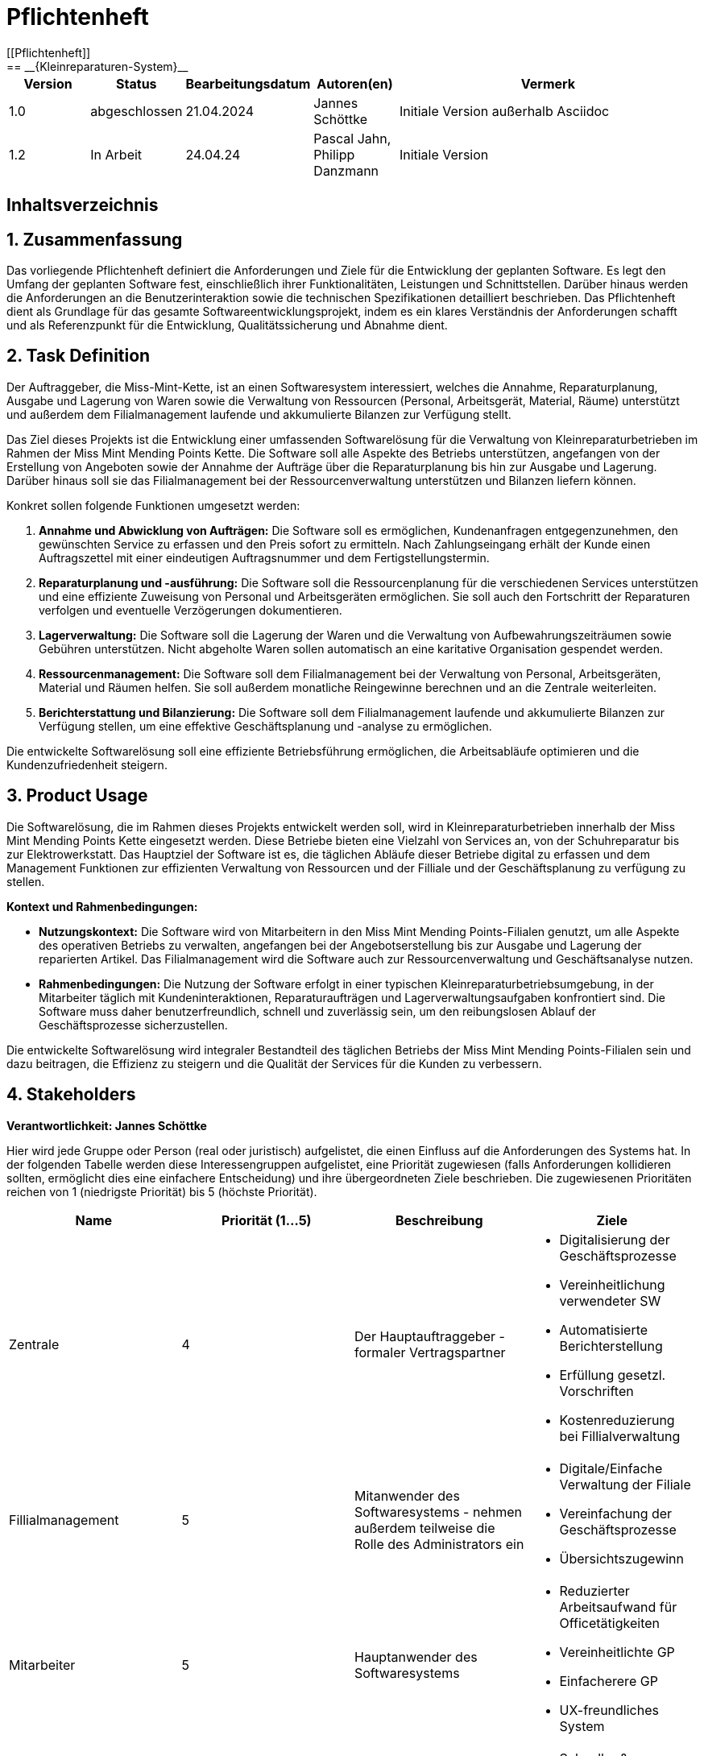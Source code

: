= Pflichtenheft
[[Pflichtenheft]]
:project_name: Kleinreparaturen-System
== __{Kleinreparaturen-System}__


[options="header"]
[cols="1, 1, 1, 1, 4"]
|===
|Version | Status       | Bearbeitungsdatum   | Autoren(en)     |  Vermerk
| 1.0    | abgeschlossen| 21.04.2024          | Jannes Schöttke | Initiale Version außerhalb Asciidoc
| 1.2    | In Arbeit    | 24.04.24            | Pascal Jahn, Philipp Danzmann     | Initiale Version
|===

== Inhaltsverzeichnis
:toc:

== 1. Zusammenfassung
[[Zusammenfassung]]

Das vorliegende Pflichtenheft definiert die Anforderungen und Ziele für die Entwicklung der geplanten Software. Es legt den Umfang der geplanten Software fest, einschließlich ihrer Funktionalitäten, Leistungen und Schnittstellen. Darüber hinaus werden die Anforderungen an die Benutzerinteraktion sowie die technischen Spezifikationen detailliert beschrieben. Das Pflichtenheft dient als Grundlage für das gesamte Softwareentwicklungsprojekt, indem es ein klares Verständnis der Anforderungen schafft und als Referenzpunkt für die Entwicklung, Qualitätssicherung und Abnahme dient.

== 2. Task Definition
[[Task-Definition]]

Der Auftraggeber, die Miss-Mint-Kette, ist an einen Softwaresystem interessiert, welches die Annahme, Reparaturplanung, Ausgabe und Lagerung von Waren sowie die Verwaltung von Ressourcen (Personal, Arbeitsgerät, Material, Räume) unterstützt und außerdem dem Filialmanagement laufende und akkumulierte Bilanzen zur Verfügung stellt.

Das Ziel dieses Projekts ist die Entwicklung einer umfassenden Softwarelösung für die Verwaltung von Kleinreparaturbetrieben im Rahmen der Miss Mint Mending Points Kette.
Die Software soll alle Aspekte des Betriebs unterstützen, angefangen von der Erstellung von Angeboten sowie der Annahme der Aufträge über die Reparaturplanung bis hin zur Ausgabe und Lagerung. Darüber hinaus soll sie das Filialmanagement bei der Ressourcenverwaltung unterstützen und Bilanzen liefern können.

Konkret sollen folgende Funktionen umgesetzt werden:

1. **Annahme und Abwicklung von Aufträgen:** Die Software soll es ermöglichen, Kundenanfragen entgegenzunehmen, den gewünschten Service zu erfassen und den Preis sofort zu ermitteln. Nach Zahlungseingang erhält der Kunde einen Auftragszettel mit einer eindeutigen Auftragsnummer und dem Fertigstellungstermin.
2. **Reparaturplanung und -ausführung:** Die Software soll die Ressourcenplanung für die verschiedenen Services unterstützen und eine effiziente Zuweisung von Personal und Arbeitsgeräten ermöglichen. Sie soll auch den Fortschritt der Reparaturen verfolgen und eventuelle Verzögerungen dokumentieren.
3. **Lagerverwaltung:** Die Software soll die Lagerung der Waren und die Verwaltung von Aufbewahrungszeiträumen sowie Gebühren unterstützen. Nicht abgeholte Waren sollen automatisch an eine karitative Organisation gespendet werden.
4. **Ressourcenmanagement:** Die Software soll dem Filialmanagement bei der Verwaltung von Personal, Arbeitsgeräten, Material und Räumen helfen. Sie soll außerdem monatliche Reingewinne berechnen und an die Zentrale weiterleiten.
5. **Berichterstattung und Bilanzierung:** Die Software soll dem Filialmanagement laufende und akkumulierte Bilanzen zur Verfügung stellen, um eine effektive Geschäftsplanung und -analyse zu ermöglichen.

Die entwickelte Softwarelösung soll eine effiziente Betriebsführung ermöglichen, die Arbeitsabläufe optimieren und die Kundenzufriedenheit steigern.

== 3. Product Usage
[[Product-Usage]]

Die Softwarelösung, die im Rahmen dieses Projekts entwickelt werden soll, wird in Kleinreparaturbetrieben innerhalb der Miss Mint Mending Points Kette eingesetzt werden.
Diese Betriebe bieten eine Vielzahl von Services an, von der Schuhreparatur bis zur Elektrowerkstatt. Das Hauptziel der Software ist es, die täglichen Abläufe dieser Betriebe digital zu erfassen und dem Management Funktionen zur effizienten Verwaltung von Ressourcen und der Filliale und der Geschäftsplanung zu verfügung zu stellen.

**Kontext und Rahmenbedingungen:**

- **Nutzungskontext:** Die Software wird von Mitarbeitern in den Miss Mint Mending Points-Filialen genutzt, um alle Aspekte des operativen Betriebs zu verwalten, angefangen bei der Angebotserstellung bis zur Ausgabe und Lagerung der reparierten Artikel. Das Filialmanagement wird die Software auch zur Ressourcenverwaltung und Geschäftsanalyse nutzen.
- **Rahmenbedingungen:** Die Nutzung der Software erfolgt in einer typischen Kleinreparaturbetriebsumgebung, in der Mitarbeiter täglich mit Kundeninteraktionen, Reparaturaufträgen und Lagerverwaltungsaufgaben konfrontiert sind. Die Software muss daher benutzerfreundlich, schnell und zuverlässig sein, um den reibungslosen Ablauf der Geschäftsprozesse sicherzustellen.

Die entwickelte Softwarelösung wird integraler Bestandteil des täglichen Betriebs der Miss Mint Mending Points-Filialen sein und dazu beitragen, die Effizienz zu steigern und die Qualität der Services für die Kunden zu verbessern.

== 4. Stakeholders
[[Stakeholders]]
*Verantwortlichkeit: Jannes Schöttke*

Hier wird jede Gruppe oder Person (real oder juristisch) aufgelistet, die einen Einfluss auf die Anforderungen des Systems hat. In der folgenden Tabelle werden diese Interessengruppen aufgelistet, eine Priorität zugewiesen (falls Anforderungen kollidieren sollten, ermöglicht dies eine einfachere Entscheidung) und ihre übergeordneten Ziele beschrieben. Die zugewiesenen Prioritäten reichen von 1 (niedrigste Priorität) bis 5 (höchste Priorität).

[options="header", cols="1,1,1,1"]
|===
| Name
| Priorität (1…5)
| Beschreibung
| Ziele

| Zentrale
| 4
| Der Hauptauftraggeber - formaler Vertragspartner
a|
- Digitalisierung der Geschäftsprozesse
- Vereinheitlichung verwendeter SW
- Automatisierte Berichterstellung
- Erfüllung gesetzl. Vorschriften
- Kostenreduzierung bei Fillialverwaltung

| Fillialmanagement
| 5
| Mitanwender des Softwaresystems - nehmen außerdem teilweise die Rolle des Administrators ein
a|
- Digitale/Einfache Verwaltung der Filiale 
- Vereinfachung der Geschäftsprozesse 
- Übersichtszugewinn

| Mitarbeiter
| 5
| Hauptanwender des Softwaresystems
a| - Reduzierter Arbeitsaufwand für Officetätigkeiten
- Vereinheitlichte GP
- Einfacherere GP
- UX-freundliches System

| Kunde
| 2
| Kunde der Miss Mint Mending Points Filliale
a|
- Schneller & zufriedenstellender Service
- Keine wahrnehmbaren Vorfälle während des Auftrags
- Ganzheitlicher Service
- Gute Service Experience

| Entwickler
| 4
| Mitarbeiter des Auftragnehmers - Verantwortlich für die Entwicklung und ggf. Wartung des Systems
a|
- ordentlich + verständlich dokumentierte Anforderungen
- gute gestafftes Projekt
- realistischer Zeitplan

| Gesetzgeber
| 5
| Einzuhaltende Vorschriften des Gesetzesgebers
| - Datenschutz, etc.
|===

== 5. System Boundaries and Component Structure
[[System-Boundaries-and-Component-Structure]]

=== 5.1 System-Kontext-Diagramm
[[System-Kontext-Diagramm]]
*Verantwortlichkeit: Vihar Kheni*

image::models/Systemkontext.png[]
Figure 1.  System-Kontext-Diagramm des Kleinreparaturen-Systems in UML

Neben der in der Darstellung aufgeführten User sind als Nachbarsysteme eine Datenbank zur persistenten Speicherung der Daten als auch eine Schnittstelle zum Softwaresystem der Zentrale angedacht.

=== 5.2 Top-Level-Architektur
[[Top-Level-Architektur]]
*Verantwortlichkeit: Philipp Danzmann*

image::models/Top-Level-Architektur.png[]
Figure 2.  Top-Level-Architektur-Diagramm des Kleinreparaturen-Systems in UML

== 6. Use-Cases
[[Use-Cases]]

Im folgenden Abschnitt werden die notwendigen Anwendungsfälle, die das System zu unterstützen hat, dokumentiert. Die Anwendungsfälle definieren alle essentiellen Funktionen, die das System den Nutzern zu Verfügung stellen können soll.

=== 6.1 Actors
[[Actors]]
*Verantwortlichkeit: Pascal Jahn, Pritkumar Dobariya*

In Form einer Tabelle ist jeder Actor, also Personen, die mit dem System direkt oder indirekt durch andere Services interagieren, aufgelistet. Zu jedem Actor wird eine Beschreibung beigefügt. Falls ein Actor keine spezifische Person, sondern eine Gruppe von Personen oder eine Verallgemeinerung anderer Actors, beschreibt, werden diese _abstract Actors_ mittels _Kursiv_ Schrift verdeutlicht.

[options="header", cols="1,1"]
|===
| Name 
| Description

| _User_
|  Beschreibt jede authentifizierte und unauthentifizierte Person , welche mit dem System interagiert

| _Registered User_
| Alle _User_, die im System registriert sind und sich authentifiziert haben und mit dem System interagieren

| _Unauthenticated User_
| Alle _User_, die nicht authentifiziert sind oder nicht im System registriert sind und mit dem System interagieren

| _Customer_
| Alle _User_, die unauthentifiziert sind und per QR-Code des Bestelltickets auf das System zugreifen. Können Bestellfortschritt einsehen

| _Worker_
| Alle _User_ die als Filialmitarbeiter registriert sind und Bestellungen von Kunden annehmen, bearbeiten und abschließen können

| _Management_
| Ein *User* welchen als Filialleiter registriert ist und administratorrechte über das System hat
|===


=== 6.2 Use-Case Diagram
[[Use-Case-Diagram]]
*Verantwortlichkeit: Pritkumar Dobariya*

image::models/Use-Case-Diagram.jpg[]
Figure 3. Use-Case Diagramm des Kleinreparaturen-Systems in UML

=== 6.3 Use-Case Description
[[Use-Case-Description]]
*Verantwortlichkeit: Pascal Jahn*

In Form einer Tabelle ist jeder Use-Case aus dem oben aufgezeigten Use-Case Diagramm detailliert aufgelistet und definiert.

|===
| ID | ID000
| Name | Geschäftsprozess
| Description | Der Benutzer kann das System öffnen und somit jeglichen beschriebenen Prozess starten
| Actors | User
| Trigger | .exe des Systems wird auf individuellem Client gestartet
| Precondition(s) | das System muss auf dem Server online und durch das Netzwerk erreichbar sein
| Essential Steps | User ist mit seiner Client Maschine in einem Netzwerk, was das System erreichen kann und startet mit einem Doppelklick die .exe Anwendung
| Functional Requirements | User ist in lokalen Netzwerk des Systems und hat eine aktuelle Version der Anwendung auf dem Client-System
|===

|===
| ID | ID001
| Name | Login / Logout
| Description | Der Benutzer kann sich authentifizieren, anmelden und abmelden.
| Actors | User
| Trigger a| 
Login : Ein Benutzer kann auf Funktionen zugreifen, indem er sich anmeldet 
Logout : Nach Nutzung der Funktionen kann der Benutzer die Webseite verlassen indem er sich abmeldet
| Precondition(s) a| 
Login : Noch nicht authentifiziert 
Logout : Der Benutzer ist authentifiziert
| Essential Steps a| 
1. Login:  
- Der Benutzer kann sich über die Navigationsleiste anmelden 
- Der Benutzer kann ein ID-Passwort eingeben 
- Der Benutzer kann die Anmeldeschaltfläche drücken
- Der Benutzer kann die Funktion „Passwort vergessen“ nutzen 
2. Logout: 
- Der Benutzer kann sich von der Navigationsleiste abmelden
- Der Benutzer kann sich abmelden und zur Startseite wechseln
| Functional Requirements | Anwendung wurde erfolgreich gestartet
|===

|===
| ID | ID002
| Name | Passwortwiederherstellung
| Description | kann ein neues Passwort für einen spezifischen User, der im System bereits Registriert ist, anfordern
| Actors | registered User
| Trigger | auf dem Anmeldebildschirm wird auf den Button "Passwortwiederherstellung geklickt"
| Precondition(s) | das Passwort wurde vergessen und der User ist bereits im System registriert
| Essential Steps a| 
1. Auf das Fenster Passwortwiederherstellung" Doppelklick machen 
2. Username eingeben und für diesem User ein neues Passwort beim Systemanfordern (Anfrage an das Filialmanagement zu Autorisierung)
| Extentions | bei vorhandener E-Mail kann einer Mail zur Autorisierung versendet werden und darüber das Passwort zurückgesetzt werden
| Functional Requirements | User ist ein Registered User und kann auf den Login/Logout Bildschirm zugreifen
|===

|===
| ID | ID002
| Name | Mitarbeiterregistrierung
| Description | Ein Management muss in der Lage sein, ein Konto für neue Mitarbeiter zu erstellen
| Actors | Filialmanagement
| Trigger | Ein Filialleiter möchte ein Konto für einen neuen Mitarbeiter erstellen, indem er auf „Registrierung“ klickt
| Precondition(s) | Der Benutzer ist noch nicht angemeldet
| Essential Steps a| 
1. Die Filialleitung drückt auf Registrierung 
2. Es fügt Rolle, Username und Passwort hinzu 
3. Systemprüfung auf eindeutigen Benutzernamen bei Generierung eines neuen Kontos 
4. im Fall von Duplikaten wird eine Fehlermeldung ausgegeben
| Functional Requirements | User mit der Rolle "Filialmanagement" muss authenticated sein und Daten für einen neuen User haben
|===

|===
| ID | ID003
| Name | Bestellübersicht
| Description | Der Kunde kann mehrere Dienste hinzufügen, diese anzeigen lassen und als neue Bestellung aufgeben
| Actors | Worker
| Trigger | Zugriff auf die Funktion „Angebot erstellen“, "Angebot verwalten", "Bestellung verwalten" mittels Doppelklick der jeweiligen Buttons im Menü
| Precondition(s) | Menge und Beschreibung des Services muss vervollständigt sein und User muss als Worker registriert und authentifiziert sein
| Essential Steps a| 
1. Auf der Produktserviceseite kann der Benutzer einen Service zum Warenkorb hinzufügen 
2. Dem Benutzer werden alle ausgewählten Services im Warenkorb mit einem automatisch errechneten Gesamtpreis dargestellt 
3. Der Benutzer kann das Angebot aufgeben indem er den Warenkorb abschließt 
4. Ein Angebot kann bei geleisteter Vorauszahlung zu einer Bestellung umgewandelt werden und diese in ihrem Status verwaltet werden 
| Extentions | zusätzliche Informationen über den Bestellstatus und anfallenden zusätzliche Kosten dem Kunden mittels QR Code übermitteln
| Functional Requirements | einen Worker der auf dem Aktiven System agieren kann, sowie die nötigen Kundeninformationen für Angebote und Bestellungen
|===

|===
| ID | ID013
| Name | Kundenverwaltung
| Description | anlegen und verwalten von Kunden und deren Informationen
| Actors | Worker
| Trigger | ein neuer Kunde schließt eine Bestellung ab
| Precondition(s) | Kunde hatte zuvor noch nie eine Dienstleistung in der Filiale in Anspruch genommen
| Essential Steps | Doppelklick auf das Fenster "neuen Kunden anlegen" innerhalb der Bestellübersicht
| Functional Requirements | Kundendaten müssen vorhanden sein und Worker muss authentifiziert sein
|===

|===
| ID | ID023
| Name | Bestellverwaltung
| Description | Menü zur Verwaltung von Angeboten und Bestellungen
| Actors | Worker
| Trigger | Worker wählt im Hauptmenü die "Bestellübersicht" mittels Doppelklick aus
| Precondition(s) | Worker ist im System authentifiziert
| Essential Steps a| 
1. Worker wählt im Hauptmenü "Bestellübersicht aus" 
2. Worker kann nun im Menü auswählen ob er neues Angebot erstellen will, bestehende Angebote verwalten will oder bestehende Bestellungen verwalten will
3. bestehende Angebote und Bestellungen würde per Listen aufgeführt
| Functional Requirements | bestehende Angebote und Bestellungen müssen korrekt angelegt sein, der Worker muss authentifiziert
|===

|===
| ID | ID033
| Name | Check-Out
| Description | Abschließen einer Bestellung, indem Kunde den reparierten Gegenstand abholt
| Actors | Worker
| Trigger | Kunde kommt in Filiale und holt Gegenstand ab, Worker vermerkt das im System
| Precondition(s) | Bestellung muss angelegt und noch offen und mit dem Status abholbereit sein
| Essential Steps a| 
1. Bestellung wird auf den Status abholbereit gesetzt
2. Kunde kommt in Filiale und begleicht offene Beträge, wie Lagerkosten bei Überschreitung der Lagerzeit, oder bekommt Vergünstigung bei Überzug der Bearbeitungszeit durch die Filiale
3. Worker schließt Bestellung ab und verschiebt Bestellung in Archiv und trägt Gegenstand aus dem Lager aus
| Functional Requirements | Bestellung und Gegenstand müssen angelegt und vorhanden sein, Gegenstand muss repariert sein
|===

|===
| ID | ID004
| Name | Serviceverwaltung
| Description a| 
Alle Mitarbeiter müssen auf den Katalog zugreifen können 
Es werden alle angebotenen Dienste gezeigt 
Der Servicekatalog bietet die Möglichkeit zwischen verschiedenen Arten von Services zu unterscheiden
| Actors | Worker
| Trigger | Verwenden eines Navigationselements, das für die Anzeige des Servicekatalogs verantwortlich ist
| Precondition(s) | Services müssen korrekt eingearbeitet sein, Worker muss einen Service ändern wollen
| Essential Steps a| 
Mitarbeiter klicken auf das Navigationselement (Leistungsliste) 
Dem Benutzer werden alle Dienste der ausgewählten Kategorie angezeigt
| Functional Requirements | Worker muss authentifiziert sein und auf das System zugreifen können
|===

|===
| ID | ID005
| Name | Ressourcenverwaltung
| Description | Anlegen und Verwaltung von Ressourcen einer Filiale
| Actors | Filialmanagement
| Trigger | Manager geht mittels Doppelklick des Fensters "Ressourcenverwaltung" im Hauptmenü in die Ressourcenverwaltung
| Precondition(s) | Manager ist authentifiziert und registriert
| Essential Steps a| 
1. Manager klickt auf das Fenster im Hauptmenü
2. Manager kann nun aus Listen von angelegten Ressourcen auswählen und einzelne Ressourcen verwalten oder neu hinzufügen
| Functional Requirements | existierende Ressourcen müssen korrekt im System angelegt sein
|===

|===
| ID | ID006
| Name | Spende
| Description | spenden eines Gegenstandes bei Überschreitung einer Lagerfrist von 3 Monaten
| Actors | Worker
| Trigger | vorhandener Gegenstand überschreitet Lagerfrist von 3 Monaten gerechnet ab Ablauf der Abholfrist in der Filiale von einer Woche
| Precondition(s) | Gegenstand und dazugehörige Bestellung muss angelegt sein, Zeitstempel des Gegenstandes muss korrekt geführt sein
| Essential Steps a|
1. Gegenstand überschreitet Lagerfrist
2. Worker nimmt den Gegenstand, trägt ihn aus dem Lager aus und überträgt diesen im System an einen Organisation
3. Gegenstand wird an Organisation versendet
| Functional Requirements | Zeitstempel der Einlagerung des Gegenstandes liegt drei Monate zurück
|===

|===
| ID | ID007
| Name | Bilanzerstellung
| Description | automatisch generierte Finanz-Übersicht aus laufenden, abgeschlossenen Bestellungen und laufenden/ variablen Kosten einer Filiale
| Actors | Filialmanagement
| Trigger | fortlaufend automatisierter Prozess für anfallende Kosten oder Einnahmen
| Precondition(s) | das System muss online sein und alle Kosten und Beträge von Bestellungen müssen korrekt eingetragen sein
| Essential Steps | Kosten oder Einnahmen werden durch Bestellungen von Ressourcen, anfallen laufender Kosten oder das Abschließen von Bestellungen im System gespeichert und automatisch vom System in die Finanz-Übersicht eingearbeitet
| Functional Requirements | Kostenfunktionen, sowie Daten über laufende und variable Kosten und Einnahmen müssen vorhanden sein
|===

|===
| ID | ID008
| Name | Materialbestellung
| Description | Eintragen von Bestellung von Ressourcen in das System
| Actors | Filialmanagement
| Trigger | ein Manager bestellt neue Ressourcen und dokumentiert die anfallenden Kosten und neue Ressourcen im System
| Precondition(s) | bestellte Ressource muss beschaffbar und im System angelegt sein
| Essential Steps a| 
1. Manager bemerkt dass Ressourcen fehlen und bestellt werden müssen
2. Bestellt bei Lieferant die Ressource
3. Manager legt die Bestellung bei Lieferant in der Materialbestellung Overlay an und trägt anfallende Kosten ein
| Functional Requirements | Ressourcen müssen im System angelegt sein, Manager muss authentifiziert sein
|===

== 7. Functional Requirements
[[FunctionalRequirements]]
*Verantwortlichkeit: Jannes Schöttke*

Dieser Abschnitt stellt die Version 1 der “Funktionale Anforderungstabelle” dar.
Diese Tabelle enthält folgende Informationen zu den jeweiligen funktionalen Anforderungen:

- Kategorie (Muss- bzw. Kann-Anforderung)
- Komponentenzuordnung
- ID
- Version
- Name
- Input- und Output-Daten sowie gewünschtes Verhalten
- Beschreibung

Es ist zu beachten, dass aufgrund der Verschiedenheit der Anforderungen nicht jede Eigenschaft immer ausgefüllt ist.

[options="header", cols="1,1,1,1,1,1,1,1,1"]
|===
| Kategorie | Zuordnung | ID | Version | Name | Inputdaten | Verhalten (Verarbeitung) | Output | Beschreibung

| Muss | Ressourcen management | F0010 | 1.0 | Benutzerverwaltung | Name, MA-ID, Postition, Studensatz | Erstellt ein Objekt der Klasse MA | MA-Objekt bzw. ID | User müssen angelegt, bearbeitet und gelöscht werden können

| Muss | Annahme | F0020 | 1.0 | Kunden anlegen | Adresse, Name, Emailadresse | Erstellen eines Kundenobjektes | Erstellte KundenID | Kunde muss zur Auftragserstellung im System anlegt sein/werden - damit ID Zuordnung gewährleistet werden kann

| Kann | Reparatur planung | F0040 | 1.0 | Statustracking | Zeitstempel, MA-ID, Checkpoints | Status wird von bearbeitender Abteilung bzw. durch Geschäftslogik geändert | New, open, stored, in repair, complete, expired, donated) | Auswahlfeld für den aktuellen Status des Reparaturauftrags (New, Open, stored, in repair, complete, expired, donated)

| Muss | Annahme | F0050 | 1.0 | Preisermittlung | Gegenstand(Kategorie), Zustand, Service, | Berechnet aus den Inputdaten einen Preis | Preisvorschlag | Zur Angebotserstellung muss ein Preis ermittelt werden - Grundlage: zu erbringender Service

| Kann | Annahme | F0051 | 1.0 | Mengenrabatt | KundenID, Preis | Abrufen kummulierter Kundenumsatz, Ableitung Mengenrabatt, Preisanpassung | Reduzierter Preis |

| Muss | Reparatur planung | F0051 | 1.0 | Berechnung Abholdatum | Service, Zustand, ItemID, Material, MA-ID |  | Abholdatum | Berechnet aus dem Service + zugeordneten MA, dessen Verfügbarkeit, dem Arbeits-/Materialbedarf (in Abhängigkeit der Verfügbarkeit) und der Gegenstandskategorie ein vrsl. Abholdatum

| Muss | Annahme | F0060 | 1.0 | Zeitermittlung | Service, Zustand, Gegenstand | Ermittelt benötigte Zeit | Abholdatum | Zeitschätzung bis zur Fertigstellung

| Muss | Annahme | F0070 | 1.0 | Auftrag anlegen | Übernahme der Angebotsdaten | Erstellen (KundenID), GegenstandsID - Checkbox: Preis bezahlt | AuftragsID | Bestätigung des erstellten Angebots mit eventuell geänderten Daten

| Muss | Annahme | F0080 | 1.0 | Abholschein ausgeben | GegenstandsID | Erstellung QR Code | QR-Code | Es muss in einer beliebigen Form ein Abholschein mit einer ein-indeutigen ID erstellt und ausgegeben werden

| Muss | Annahme | F0090 | 1.0 | Angebot erstellen | Gegenstand(Kategorie), Zustand, Service, Preis, Abholdatum, Zeitstempel | Erstellt ein Objekt der Klasse Angebot | AngebotsID | Setzt sich mind. aus Preis, Zeit und ID zusammen

| Kann | Annahme | F0091 | 1.0 | Angebot erstellen | Gegenstandskategorie, Zustand, Service, Preis, Zeitstempel, | Erstellung eines Angebotsobjekts aus den Inputdaten | Angebotsobjekt + visuelle Darstellung dessen | Weitere optionale Felder für die Angebotserstellung (Bevorzugtes Material, Kommentare, etc.)

| Muss | Architektur | F0110 | 1.0 | Eingabedatenvalidierung | Beliebige Inputdaten | Überprüfung der eingegebenen Daten auf Zweckgebundenheit | Eine bzw. keine Fehlermeldung | Prüfung der Eingabedaten auf Zweckgebundenheit -> Sicherheitsaspekt

| Muss | Lager | F0120 | 1.0 | Lagerverwaltung | ItemID, Zeitstempel | Erstellt aus ItemObject ein LagerObjekt bzw. Eintrag in DB | Erfassung des Gegegenstandes +  Zustände im Lager | Erfassung von Zu- und Abgängen des Lagers (Sowohl Ressourcen als auch Auftragsgegenstände)

| Kann | Ressourcen management | F0121 | 1.0 | Bestellfunktion Material | Art, Menge, Kommentar, Service | Erstellt einen Bestellung aus den Inputdaten (wird an Fillialmanagement gepusht) | Bestellungsformular | Bestellfunktion für Arbeitsgerät; wird in Form eines Bestellformulars an Fillialleitung weiter gegeben

| Kann | Ressourcen management | F0122 | 1.0 | Bestellfunktion Arbeitsgerät | Art, Menge, Kommentar, verwendbarer Service? | Erstellt einen Bestellung aus den Inputdaten (wird an Fillialmanagement gepusht) | Bestellungsformular | Bestellfunktion für Material; wird in Form eines Bestellformulars an Fillialleitung weiter gegeben

| Muss | Architektur | F0130 | 1.0 | Login/Logout-Funktion |  |  |  | inkl. Passwortreset

| Muss | Architektur | F0131 | 1.0 | Benutzervalidierung | Anmeldename + dazugehöriges Passwort | Abgleich der eingegeben Daten mit UserTable (DB) | Check bzw. uncheck zur Weiterverarbeitung der Oberfläche | Abgleich, ob Benutzer mit diesen Daten im System

| Muss | Bilanzierung | F0170 | 1.0 | Kostenerfassung für KLR | per Auftrag: Umsatz, Material- und Personalkosten; pro Filliale/Monat: Betriebskosten Arbeitsgerät, Räume und Anschaffungskosten Arbeitsgerät/12 |  | Gewinn/Verlust pro Monat | Erfassung von Personal-, Material- und Nebenkosten

| Muss | Bilanzierung | F0171 | 1.0 | Erfassung Materialkosten | Materialart,-qualität,-menge |  |  | Ermittelt die Materialkosten einer Filiale/Monat

| Muss | Bilanzierung | F0172 | 1.0 | Erfassung Nebenkosten | aus Preiseigenschaft von RaumObjekt, ArbeitsgerätObjekt, |  |  | Ermittelt Nebenkosten einer Filiale/Monat

| Muss | Bilanzierung | F0173 | 1.0 | Erfassung Personalkosten | MA-ID, Zeitaufwand | for each MI-ID (MI-ID.Stundensatz * kummulierter Zeitaufwand/Monat) | Personalkosten/Monat | Ermittelt die Personalkosten für eine Filiale - benötigt Stundenzähler in MA-ID

| Muss | GUI | F0200 | 1.0 | Login Page |  |  |  | MIN: Username, Passwort, Passwortreset

| Muss | GUI | F0201 | 1.0 | Startpage |  |  |  | MIN: New Offer, New Order, Services, Depot, Filiale (MA, Ressourcen, Finanzen)

| Muss | GUI | F0202 | 1.0 | New Order |  |  |  | MIN: CustomerID, ItemID, Payed?, Comment

| Muss | GUI | F0203 | 1.0 | New Offer |  |  |  | MIN: Itemcategorie, condition, service, quote, estimated time, time stamp

| Muss | GUI | F0204 | 1.0 | Depot |  |  |  | MIN: Database table which stores the different items

| Muss | GUI | F0205 | 1.0 | New Customer |  |  |  | MIN: Name, email, turnover, agreement

| Muss | GUI | F0206 | 1.0 | Ressources |  |  |  | MIN: Arbeitsgerät, Material, Räume

| Muss | GUI | F0207 | 1.0 | Finance |  |  |  | MIN: Listview monthly + yearly (costs + revenue) + Darta

| Muss | GUI | F0208 | 1.0 | Management |  |  |  | Links zu Ressourcen, Finanzen, Mitarbeiter + Diagramm im Inhaltsbereich

| Muss | GUI | F0209 | 1.0 | Object check out |  |  |  |

| Muss | GUI | F0210 | 1.0 | Landingpage |  |  |  | Eingeschränkte View; nur Optionen ServiceCatalog einzusehen + Login/Register

| Muss | GUI | F0211 | 1.0 | Register User |  |  |  | MIN: First & Last name, username, Password, Terms&Conditions

| Muss | Ressourcen management | F0270 | 1.0 | Serviceverwaltung |  |  |  | Bearbeiten von Services

| Muss | Ressourcen management | F0280 | 1.0 | Personalverwaltung |  |  |  | Erstellen, bearbeiten und löschen von MA-Objekten (nur durch Fillialmanagement)

| Muss | Ressourcen management | F0290 | 1.0 | Geschäftsraumverwaltung |  |  |  | Erstellen, bearbeiten und löschen von Geschäftsräumen (nur durch Fillialmanagement)

| Muss | Ressourcen management | F0300 | 1.0 | Arbeitsgeräteverwaltung |  |  |  | Erstellen, bearbeiten und löschen von Geschäftsräumen (durch autorisierte MA)

| Muss | Ressourcen management | F0310 | 1.0 | Zuweisung freier MA | Datum, Dauer (Abgeleitet von Service + Zustand), Prio? |  | Setzt MA für Dauer auf NA | Ermöglicht transparentes Ressourcenmanagement durch Ressourcenbuchung

| Muss | Ressourcen management | F0311 | 1.0 | Buchung Arbeitsgerät | Kategorie, ArbeitsgerätID, Dauer |  | Setzt Arbeitsgerät für Dauer auf NA | Ermöglicht transparentes Ressourcenmanagement durch Ressourcenbuchung

| Kann | Ressourcen management | F0311 | 1.0 | Neuzuweisung freier MA |  |  |  | Für den Fall, dass zugewiesener MA nicht verfügbar ist

| Muss | Ressourcen management | F0312 | 1.0 | Buchung Materialbedarf | Art, Menge, Kommentar |  | Reduziert Materialart um Menge | Ermöglicht transparentes Ressourcenmanagement durch Ressourcenbuchung

| Muss | Ressourcen management | F0313 | 1.0 | Buchung Raum/Arbeitsplatz | Dauer, Kommentar/Hinweise |  | Setzt Raum/Arbeitsplatz für Dauer auf NA | Ermöglicht transparentes Ressourcenmanagement durch Ressourcenbuchung
|===

== 8. Non-Functional Requirements
[[NonFunctionalRequirements]]
*Verantwortlichkeit: Pascal Jahn*

Die nicht funktionalen Anforderungen des Managementsystems beschreiben Anforderungen, welche das System in **Stabilität**, **Arbeitsweise** und unter verschiedenen Szenarien definieren.

=== 8.1 Quality Demands
[[QualityDemands]]

Die folgenden qualitativen Anforderungen sind in Form einer Tabelle aufgeführt. Dabei wird jede nicht funktionalen Anforderung gewichtet, was die spätere Formulierung konkreter NF Anforderungen beeinflussen muss.

1 = unwichtig ... 5 = sehr wichtig

[options="header", cols="1,1,1"]
|===
| Qualitative Anforderung | Gewichtung | Beschreibung

| Bedienbarkeit | 4 | das Managementsystem muss sowohl für ältere Mitarbeiter, die nicht viel Erfahren mit Informationssystemen haben, als auch für alle Kunden intuitiv zu verstehen und bedienen sein

| Effizienz/ Automatisierung | 3 | Zeitbasierte Datenverwaltung von Bestellung und Nutzerdaten

| Sicherheit | 3 | Datenschutz und somit die Sicherheit persönlicher Daten von Kunden ist sehr wichtig, jedoch sind interne Daten von Prozessen der Dienstleistungen nicht kritisch

| Skalierbarkeit | 4 | Das System muss auf eine wachsende Anzahl kleiner Filialen unterstützen und muss somit primär für interne Finanzen und Ressourcenverwaltung gut skalierbar sein

| Verfügbarkeit | 4 | da Kunden online Bestellungen aufgeben können sollen und Kunden jederzeit ihren Auftragsfortschritt einsehen sollen ist uptime dieses Systems zu maximieren
|===

== 8.2 Concrete NF Requirementsn
[[ConcreteNFRequirements]]

[options="header", cols="1,1,1,1"]
|===
| ID | Version | Name | Beschreibung

| [NF0010] | v 0.1 | Verfügbarkeit/ uptime | Das System sollte eine Uptime größer gleich 99% haben

| [NF0020] | v 0.1 | Sicherheit/ Nutzerdatenverwaltung | Nutzerdaten können nur mit Einverständnis des Kunden und nur für eine bestimmte Zeit in einer Datenbank gespeichert werden

| [NF0030] | v 0.1 | Effizienz/ Datenverwaltung | abgeschlossene oder abgelaufene Bestellungen sollten nach Bestimmter Zeit aus dem System entfernt werden oder archiviert werden, manuelle Inventarverwaltung zu erleichtern

| [NF0040] | v 0.1 | Sicherheit/ Passwort | Passwörter sollen zur Systemsicherheit und gegen Identitätsdiebstahl nur in Hash-Werten gespeichert werden

| [NF0050] | v 0.1 | Bedienbarkeit/ GUI | das Anlegen einer Bestellung mit dem Kunden Vorort soll während der Kundeninteraktion die wenigste Zeit in Anspruch nehmen
|===

== 9. GUI-Prototyp
[[GUIPrototyp]]
*Verantwortlichkeit: Vihar Kheni, Jannes Schöttke*

image::models/pages/langingpage.png[]
Figure 4. Abbildung eines Gui-Prototyps der Landing-Page

image::models/pages/registeruser.png[]
Figure 5. Abbildung eines Gui-Prototyps der User-Registrierungs-Page

image::models/pages/authenticated.png[]
Figure 6. Abbildung eines Gui-Prototyps der Startseite und dem Service-Katalog-Page

image::models/pages/newoffer.png[]
Figure 7. Abbildung eines Gui-Prototyps der Angebotserstellungs-Page

image::models/pages/neworder.png[]
Figure 8. Abbildung eines Gui-Prototyps der Bestellungsverwaltungs-Page

image::models/pages/depot.png[]
Figure 9. Abbildung eines Gui-Prototyps der Lagerverwaltungs-Page

image::models/pages/ressources.png[]
Figure 10. Abbildung eines Gui-Prototyps der Ressourcenverwaltungs-Page

image::models/pages/checkout.png[]
Figure 11. Abbildung eines Gui-Prototyps des Check-Out-Page

image::models/pages/management.png[]
Figure 12. Abbildung eines Gui-Prototyps der Filialverwaltungs-Page

image::models/pages/logout.png[]
Figure 13. Abbildung eines Gui-Prototyps der Logout-Page

== 10. Data-Model
[[DataModel]]

=== 10.1 Class-Diagram
[[Datenmodell]]
*Verantwortlichkeit: Philipp Danzmann, Jannes Schöttke*

image::models/Datenmodell V2.3.png[]
Figure 2. Datenmodell des Kleinreparaturen-Systems in UML

=== 10.2 Classes and Enumerations
[[DatenKlassenbeschreibung]]
*Verantwortlichkeit: Pascal Jahn*

Folgende Tabelle stellt eine eindeutige Übersicht aller Klassen/Enums auf, die Verwendung in dem domain model finden. Die Tabelle ist Teil der Dokumentation und dient der Information der Stakeholder über Zentrale Begriffe und Konzepte des Aufbau des Systems.

[options="header", cols="1,1"]
|===
| Enumerations
| Description

| Filialmanagementsystem
| Hauptklasse des Systems, welches eine reale Kleinreparaturen Filiale beschreibt

| Finanzbuchhaltung
| Repräsentation eines Buchungssystems mit automatisierten Einfangprozessen und Übersichterstellung

| Lager
| Repräsentation eines Verzeichnisses an in System gespeicherten Items

| Item
| Repräsentation eines zur Reparatur abgegebenen Gegenstandes

| → ITEMID
| Repräsentation einer Kennnummer des abgegebenen Reparaturgegenstandes

| → KATEGORIE
| Repräsentation einer Zuordnung zu nötigen Services

| → ZUSTAND
| Einschätzung der Reparierbarkeit in einen originalzustand

| → BILD
| Repräsentation eines Fotos des physischen Gegenstandes nach der Abgabe

| Service Catalog
| Repräsentation eines Verzeichnisses an im System angelegten Services

| Service
| Repräsentation der angebotenen Services mittels einem Namen, Preis und einer Beschreibung möglicher Dienstleistungen

| → NAME
| Kenn-Name eines im System vermerkten Services

| → PREIS
| pauschaler Grundpreis eines im System vermerkten Services

| Bestellübersicht
| Repräsentation der Verwaltung und Erstellung von Offer und Order

| → COMMENT
| Repräsentation von Vermerkungen und Kommentaren einer Angebote und Bestellungen

| Offer
| Repräsentation eines eingegangenen Angebots

| → OFFERID
| Repräsentation einer Kennnummer des Angebots

| → PREIS
| Repräsentation einer für den Bestellabschluss zu vorauszahlenden Summe

| Order
| Repräsentation einer laufenden Bestellung nach Angebotsbestätigung

| → ORDERID
| Repräsentation einer Kennnummer einer spezifischen Bestellung

| → ZEITSTEMPEL
| Repräsentation eines Datums der letzten Statusänderung

| → STATUS
| Repräsentation des Bearbeitungsstatus einer Bestellung eines Kunden [Open, Complete, Stored, Expired]

| Kunden
| Repräsentation einer Realen Person, die Kunde, also Auftraggeber, mittels einer Bestellung bei einem Repair-Shop ist

| → KundenID
| Repräsentation einer Kennnummer eines Kunden

| Ressourcen
| Repräsentation von realen betriebseigenen Arbeitsmitteln

| Arbeitsgerät
| Repräsentation von Werkzeugen und anderen betriebseigenen Gerätschaften, die in einer Filiale vorhanden sind

| Material
| Repräsentation von physischen betriebseigenen Material, was betrieblichen Zwecken dient

| Räume
| Repräsentation von physischen Orten einer Filiale, die unter betrieblicher Verwendung stehen

| User
| Repräsentation einer realen Person

| Registered User
| Repräsentation einer realen Person, die im System registriert ist und mittels Login sich authentifizieren können

| → USERNAME
| Name einer realen Person, mit der diese im System eingetragen ist

| → PASSWORD
| Passwort das eine registrierte Person in Verbindung mit dem USERNAME im Login authentifiziert

| → ADRESS
| Repräsentation der Rolle und Rechten eines spezifischen Users

| Mitarbeiter
| Repräsentation eines realen Mitarbeiters

| → ID
| Repräsentation einer Kennnummer eines spezifischen Mitarbeiters im System

| Filialmanagement
| Repräsentation einer realen Filialleitung

| → ID
| Repräsentation einer Kennnummer eines spezifischen Filialmanagements im System
|===

== 11. Acceptance Testing
[[AcceptanceTesting]]
*Verantwortlichkeit: Pritkumar Dobariya*

An dieser Stelle wird von einer detaillierten Ausführung der Akzeptanztestfälle abgesehen, da diese in Grundzügen bereits in den Use Cases beschrieben sind. Eine detaillierte Beschreibung wird jedoch im Rahmen der zu erstellenden technischen Dokumentation angefertigt werden. 

== 12. Comments
[[Comments]]

- Eine abweichende Verwendung der Begriffe Management, Filialleitung und Filialmanagement in den Diagrammen ist aufgrund der unterschiedlichen Perspektive möglich. Diese sind jedoch als synonym zu betrachten und weisen auf die gleiche Stakeholder-Gruppe hin.
